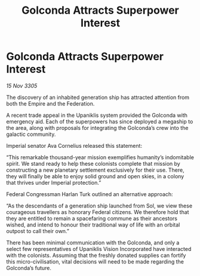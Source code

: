 :PROPERTIES:
:ID:       19da62e8-6a85-4199-beeb-6bfd97663e0d
:END:
#+title: Golconda Attracts Superpower Interest
#+filetags: :Empire:galnet:

* Golconda Attracts Superpower Interest

/15 Nov 3305/

The discovery of an inhabited generation ship has attracted attention from both the Empire and the Federation. 

A recent trade appeal in the Upaniklis system provided the Golconda with emergency aid. Each of the superpowers has since deployed a megaship to the area, along with proposals for integrating the Golconda’s crew into the galactic community. 

Imperial senator Ava Cornelius released this statement: 

“This remarkable thousand-year mission exemplifies humanity’s indomitable spirit. We stand ready to help these colonists complete that mission by constructing a new planetary settlement exclusively for their use. There, they will finally be able to enjoy solid ground and open skies, in a colony that thrives under Imperial protection.” 

Federal Congressman Harlan Turk outlined an alternative approach: 

“As the descendants of a generation ship launched from Sol, we view these courageous travellers as honorary Federal citizens. We therefore hold that they are entitled to remain a spacefaring commune as their ancestors wished, and intend to honour their traditional way of life with an orbital outpost to call their own.” 

There has been minimal communication with the Golconda, and only a select few representatives of Upaniklis Vision Incorporated have interacted with the colonists. Assuming that the freshly donated supplies can fortify this micro-civilisation, vital decisions will need to be made regarding the Golconda’s future.
